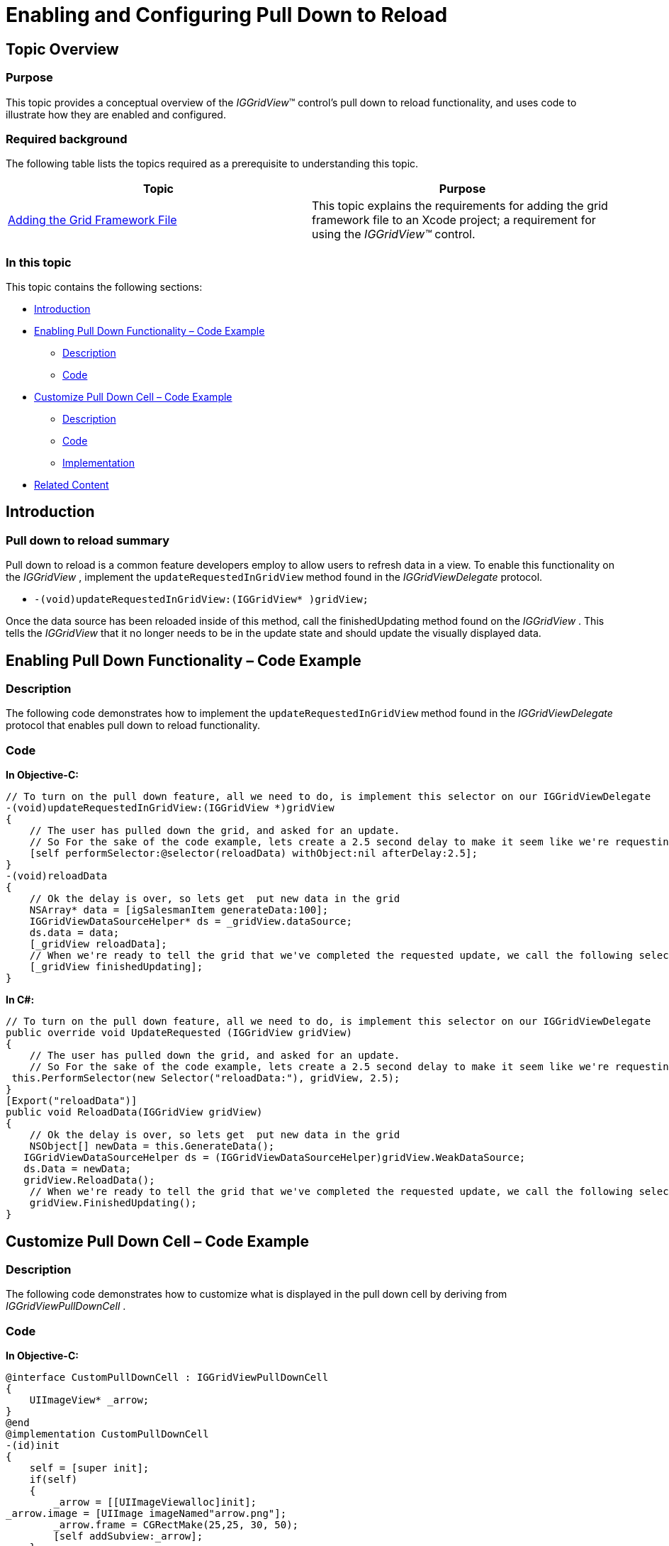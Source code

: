 ﻿////

|metadata|
{
    "name": "iggridview-enabling-configuring-pull-down-reload",
    "controlName": ["IGGridView"],
    "tags": ["Grids","How Do I","Paging"],
    "guid": "d965bfc9-cdd2-4fa3-a713-23893f6ce9ac",  
    "buildFlags": [],
    "createdOn": "2012-07-16T14:24:29.7359581Z"
}
|metadata|
////

= Enabling and Configuring Pull Down to Reload

== Topic Overview

=== Purpose

This topic provides a conceptual overview of the  _IGGridView_™ control’s pull down to reload functionality, and uses code to illustrate how they are enabled and configured.

=== Required background

The following table lists the topics required as a prerequisite to understanding this topic.

[options="header", cols="a,a"]
|====
|Topic|Purpose

| link:iggridview-adding-the-ig-framework-file.html[Adding the Grid Framework File]
|This topic explains the requirements for adding the grid framework file to an Xcode project; a requirement for using the _IGGridView™_ control.

|====

=== In this topic

This topic contains the following sections:

* <<_Ref324841248, Introduction >>
* <<_Ref329688989, Enabling Pull Down Functionality – Code Example >>

** <<_Ref329688996,Description>>
** <<_Ref329688999,Code>>

* <<_Ref329689252, Customize Pull Down Cell – Code Example >>

** <<_Ref323199287,Description>>
** <<_Ref329331375,Code>>
** <<_Ref329680467,Implementation>>

* <<_Ref323199323, Related Content >>

[[_Ref324841248]]
[[_Ref323199279]]
[[_Ref324505001]]
[[_Ref323111244]]
== Introduction

[[_Ref327859845]]

=== Pull down to reload summary

Pull down to reload is a common feature developers employ to allow users to refresh data in a view. To enable this functionality on the  _IGGridView_  , implement the `updateRequestedInGridView` method found in the  _IGGridViewDelegate_   protocol.

* `-(void)updateRequestedInGridView:(IGGridView$$* $$)gridView;`

Once the data source has been reloaded inside of this method, call the finishedUpdating method found on the  _IGGridView_  . This tells the  _IGGridView_   that it no longer needs to be in the update state and should update the visually displayed data.

[[_Ref329688989]]
[[_Ref329330892]]
== Enabling Pull Down Functionality – Code Example

[[_Ref329688996]]

=== Description

The following code demonstrates how to implement the `updateRequestedInGridView` method found in the  _IGGridViewDelegate_   protocol that enables pull down to reload functionality.

[[_Ref329688999]]

=== Code

*In Objective-C:*

[source,csharp]
----
// To turn on the pull down feature, all we need to do, is implement this selector on our IGGridViewDelegate
-(void)updateRequestedInGridView:(IGGridView *)gridView
{
    // The user has pulled down the grid, and asked for an update.
    // So For the sake of the code example, lets create a 2.5 second delay to make it seem like we're requesting data from the server
    [self performSelector:@selector(reloadData) withObject:nil afterDelay:2.5];
}
-(void)reloadData
{
    // Ok the delay is over, so lets get  put new data in the grid
    NSArray* data = [igSalesmanItem generateData:100];
    IGGridViewDataSourceHelper* ds = _gridView.dataSource;
    ds.data = data;
    [_gridView reloadData];
    // When we're ready to tell the grid that we've completed the requested update, we call the following selector.
    [_gridView finishedUpdating];
}
----

*In C#:*

[source,csharp]
----
// To turn on the pull down feature, all we need to do, is implement this selector on our IGGridViewDelegate
public override void UpdateRequested (IGGridView gridView)
{
    // The user has pulled down the grid, and asked for an update.
    // So For the sake of the code example, lets create a 2.5 second delay to make it seem like we're requesting data from the server
 this.PerformSelector(new Selector("reloadData:"), gridView, 2.5);
}
[Export("reloadData")]
public void ReloadData(IGGridView gridView)
{
    // Ok the delay is over, so lets get  put new data in the grid
    NSObject[] newData = this.GenerateData();
   IGGridViewDataSourceHelper ds = (IGGridViewDataSourceHelper)gridView.WeakDataSource;
   ds.Data = newData;
   gridView.ReloadData();
    // When we're ready to tell the grid that we've completed the requested update, we call the following selector.
    gridView.FinishedUpdating();
}
----

[[_Ref329689252]]
== Customize Pull Down Cell – Code Example

[[_Ref323199287]]

=== Description

The following code demonstrates how to customize what is displayed in the pull down cell by deriving from  _IGGridViewPullDownCell_  .

[[_Ref323199293]]

=== Code

*In Objective-C:*

[source,csharp]
----
@interface CustomPullDownCell : IGGridViewPullDownCell
{
    UIImageView* _arrow;
}
@end
@implementation CustomPullDownCell
-(id)init
{
    self = [super init];
    if(self)
    {
        _arrow = [[UIImageViewalloc]init];
_arrow.image = [UIImage imageNamed"arrow.png"]; 
        _arrow.frame = CGRectMake(25,25, 30, 50);
        [self addSubview:_arrow];
    }
    return self;
}
-(void)changeStateToReleaseMode
{
    [super changeStateToReleaseMode];
    _arrow.hidden = NO;
    [UIView transitionWithView:_arrow duration:.2f
                       options:UIViewAnimationCurveEaseInOut
                    animations:^ 
     {  
         _arrow.transform = CGAffineTransformMakeRotation(M_PI * 180 / 180.0); 
     }
                    completion:nil];
}
-(void)changeStateToPullDownMode
{
    [super changeStateToPullDownMode];
    _arrow.hidden = NO;
    [UIView transitionWithView:_arrow duration:.2f
                       options:UIViewAnimationCurveEaseInOut
                    animations:^ 
     {  
         _arrow.transform = CGAffineTransformMakeRotation(0); 
     }
                    completion:nil];
}
-(void)changeStateToUpdatingMode
{
    [super changeStateToUpdatingMode];
    _arrow.hidden = YES;
}
@end
----

*In C#:*

[source,csharp]
----
public class CustomPullDownCell :IGGridViewPullDownCell
{
  UIImageView _arrow;
public CustomPullDownCell(string identifier) : base(identifier)
  {
     _arrow = new UIImageView();
     _arrow.Image = new UIImage("arrow.png");
     _arrow.Frame = new RectangleF(25, 25, 30, 50);
     this.AddSubview(_arrow);
  }
  public override void BeginReleaseModeState ()
  {
     base.BeginReleaseModeState ();
_arrow.Hidden = false;
     UIView.Transition(_arrow, .2f, UIViewAnimationOptions.CurveEaseInOut, new NSAction(this.AnimateRelease), null);
  }
public void AnimateRelease()
  {
     _arrow.Transform = CGAffineTransform.MakeRotation((float)Math.PI * 180.0f/ 180.0f);
  }
public override void BeginPullDownModeState ()
  {
     base.BeginPullDownModeState ();
     _arrow.Hidden = false;
     UIView.Transition(_arrow, .2f, UIViewAnimationOptions.CurveEaseInOut, new NSAction(this.AnimatePullDown), null);
  }
public void AnimatePullDown()
  {
     _arrow.Transform = CGAffineTransform.MakeRotation(0);
  }
public override void BeginUpdatingModeState ()
  {
     base.BeginUpdatingModeState ();
     _arrow.Hidden = true;
  }
}
----

[[_Ref329680467]]

=== Implementation

The `pullDownCellForGridView` method found on the  _IGGridViewDataSource_   protocol asks the data source for a pull down cell to place when the  _IGGridView_   is down further than its bounds. The code example below demonstrates how to implement a custom pull down cell.

*In Objective-C:*

[source,csharp]
----
-(IGGridViewPullDownCell *)pullDownCellForGridView:(IGGridView * )gridView
{
    CustomPullDownCell* cell = [gridView dequeueReusableCellWithIdentifier:@"customPullDown"];
    if(!cell)
    {
        cell = [[CustomPullDownCell alloc]initWithReuseIndentifier:@"customPullDown"];
        cell.updatingText = @"Generating...";
        cell.pullDownText = @"PULL TO GENERATE NUMBER";
        cell.releaseText = @"RELEASE TO GENERATE";
    }
    return cell;
}
----

*In C#:*

[source,csharp]
----
public override IGGridViewPullDownCell CreatePullDownCell (IGGridView gridView)
{
   CustomPullDownCell cell = (CustomPullDownCell)gridView.DequeueReusableCell("pulldownCell");
   if(cell == null)
   {
    cell = new CustomPullDownCell("pulldownCell");
    cell.UpdatingText = "Generating...";
    cell.PullDownText = "Pull To Generate a Number";
    cell.ReleaseText = "Release to Generate";
   }
return cell;
}
----

[[_Ref323199323]]
== Related Content

=== Topics

The following topics provide additional information related to this topic.

[options="header", cols="a,a"]
|====
|Topic|Purpose

| link:iggridview-adding-the-iggridview-uiview.html[Adding the IGGridView to a UIView]
|This topic provides basic information about creating an instance of the _IGGridView_ and displaying data to help you with getting up and running with using the control.

| link:iggridview.html[IGGridView]
|This section serves as an introduction to the _IGGridView’s_ key features and functionalities.

|====